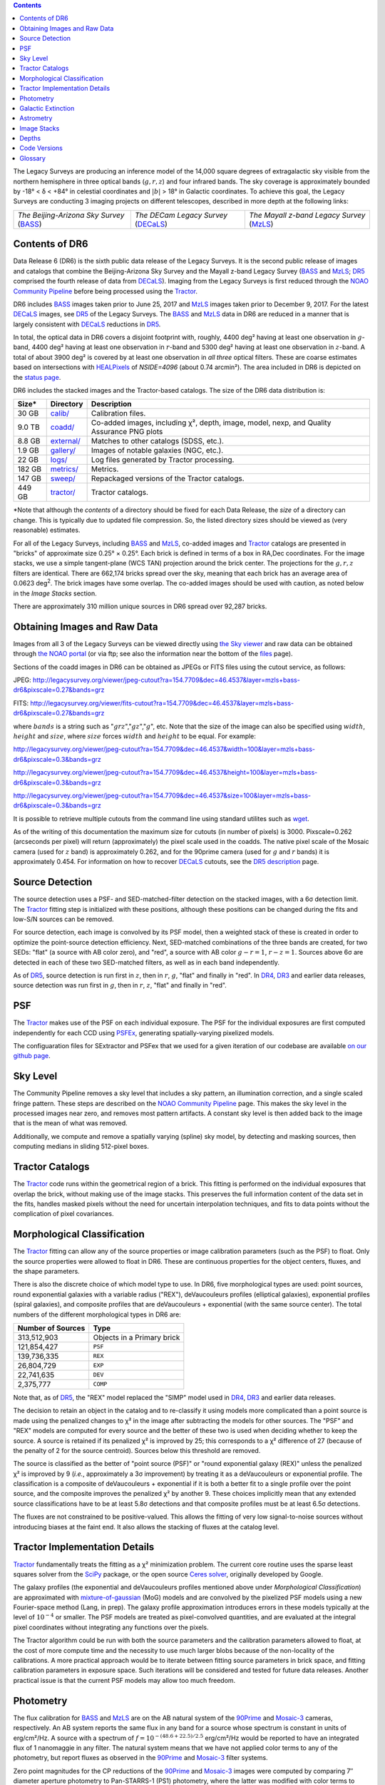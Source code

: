 .. title: Data Release Description
.. slug: description
.. tags: mathjax
.. description:

.. |sigma|    unicode:: U+003C3 .. GREEK SMALL LETTER SIGMA
.. |sup2|     unicode:: U+000B2 .. SUPERSCRIPT TWO
.. |alpha|      unicode:: U+003B1 .. GREEK SMALL LETTER ALPHA
.. |chi|      unicode:: U+003C7 .. GREEK SMALL LETTER CHI
.. |delta|    unicode:: U+003B4 .. GREEK SMALL LETTER DELTA
.. |deg|    unicode:: U+000B0 .. DEGREE SIGN
.. |times|  unicode:: U+000D7 .. MULTIPLICATION SIGN
.. |plusmn| unicode:: U+000B1 .. PLUS-MINUS SIGN
.. |Prime|    unicode:: U+02033 .. DOUBLE PRIME

.. class:: pull-right well

.. contents::

The Legacy Surveys are producing an inference model of the 14,000 square degrees
of extragalactic sky visible from the northern hemisphere in three optical bands
(:math:`g,r,z`) and four infrared bands.  The sky coverage is approximately bounded by
-18\ |deg| < |delta| < +84\ |deg| in celestial coordinates and :math:`|b|` > 18\
|deg| in Galactic coordinates. To achieve this goal, the Legacy Surveys are conducting
3 imaging projects on different telescopes, described in more depth at the following links:

========================================== ===================================== ===========================================
*The Beijing-Arizona Sky Survey* (`BASS`_) *The DECam Legacy Survey* (`DECaLS`_) *The Mayall z-band Legacy Survey* (`MzLS`_)
========================================== ===================================== ===========================================

.. _`BASS`: ../../bass
.. _`DECaLS`: ../../decamls
.. _`MzLS`: ../../mzls
.. _`Tractor`: https://github.com/dstndstn/tractor
.. _`NOAO Community Pipeline`: http://www.noao.edu/noao/staff/fvaldes/CPDocPrelim/PL201_3.html
.. _`Ceres solver`: http://ceres-solver.org
.. _`SciPy`: http://www.scipy.org
.. _`mixture-of-gaussian`: http://arxiv.org/abs/1210.6563
.. _`SFD98`: https://arxiv.org/abs/astro-ph/9710327
.. _`recommended conversions by the WISE team`: http://wise2.ipac.caltech.edu/docs/release/allsky/expsup/sec4_4h.html#conv2ab
.. _`Gaia Data Release 1`: http://gaia.esac.esa.int/documentation/GDR1/index.html
.. _`DR5`: ../../dr5
.. _`DR4`: ../../dr4
.. _`DR3`: ../../dr3
.. _`DR2`: ../../dr2
.. _`DESI`: http://desi.lbl.gov
.. _`status page`: ../../status
.. _`HEALPixels`: https://healpix.jpl.nasa.gov

Contents of DR6
===============

Data Release 6 (DR6) is the sixth public data release of the Legacy Surveys. It is the
second public release of images and catalogs that combine the Beijing-Arizona Sky Survey
and the Mayall z-band Legacy Survey (`BASS`_ and `MzLS`_; `DR5`_ comprised the fourth 
release of data from `DECaLS`_). Imaging from the Legacy Surveys is first reduced
through the `NOAO Community Pipeline`_ before being processed using the `Tractor`_.

DR6 includes `BASS`_ images taken prior to June 25, 2017 and `MzLS`_ images taken
prior to December 9, 2017. For the latest `DECaLS`_ images, see `DR5`_ of the Legacy 
Surveys. The `BASS`_ and `MzLS`_ data in DR6 are reduced in a manner that is largely
consistent with `DECaLS`_ reductions in `DR5`_.

In total, the optical data in DR6 covers a disjoint footprint
with, roughly, 4400 deg\ |sup2| having at least one observation
in :math:`g`-band, 4400 deg\ |sup2| having at least one observation
in :math:`r`-band and 5300 deg\ |sup2| having at least one observation
in :math:`z`-band. A total of about 3900 deg\ |sup2| is covered by at least one 
observation in *all three* optical filters. These are coarse estimates based
on intersections with `HEALPixels`_ of *NSIDE=4096* (about 0.74 arcmin\ |sup2|).
The area included in DR6 is depicted on the `status page`_.

DR6 includes the stacked images and the Tractor-based catalogs.
The size of the DR6 data distribution is:

========== ============ =======================
Size*       Directory    Description
========== ============ =======================
30 GB      `calib/`_    Calibration files.
9.0 TB     `coadd/`_    Co-added images, including |chi|\ |sup2|, depth, image, model, nexp, and Quality Assurance PNG plots
8.8 GB     `external/`_ Matches to other catalogs (SDSS, etc.).
1.9 GB     `gallery/`_  Images of notable galaxies (NGC, etc.).
22 GB      `logs/`_     Log files generated by Tractor processing.
182 GB     `metrics/`_  Metrics.
147 GB     `sweep/`_    Repackaged versions of the Tractor catalogs.
449 GB     `tractor/`_  Tractor catalogs.
========== ============ =======================

\*Note that although the *contents* of a directory should be fixed for each Data Release, 
the *size* of a directory can change. This is typically due to updated file compression. 
So, the listed directory sizes should be viewed as (very reasonable) estimates.

.. _`calib/`: http://portal.nersc.gov/project/cosmo/data/legacysurvey/dr6/calib/
.. _`coadd/`: http://portal.nersc.gov/project/cosmo/data/legacysurvey/dr6/coadd/
.. _`external/`: http://portal.nersc.gov/project/cosmo/data/legacysurvey/dr6/external/
.. _`gallery/`: http://portal.nersc.gov/project/cosmo/data/legacysurvey/dr6/gallery/
.. _`logs/`: http://portal.nersc.gov/project/cosmo/data/legacysurvey/dr6/logs/
.. _`metrics/`: http://portal.nersc.gov/project/cosmo/data/legacysurvey/dr6/metrics/
.. _`sweep/`: http://portal.nersc.gov/project/cosmo/data/legacysurvey/dr6/sweep/
.. _`tractor/`: http://portal.nersc.gov/project/cosmo/data/legacysurvey/dr6/tractor/

For all of the Legacy Surveys, including `BASS`_ and `MzLS`_, co-added images and
`Tractor`_ catalogs are presented in "bricks" of approximate
size 0.25\ |deg| |times| 0.25\ |deg|.  Each brick is defined in terms of a box in RA,Dec
coordinates.  For the image stacks, we use a simple tangent-plane (WCS TAN)
projection around the brick center. The projections for the :math:`g,r,z` filters are identical.
There are 662,174 bricks spread over the sky, meaning that each brick has an average
area of 0.0623 deg\ :sup:`2`\ . The brick images have some overlap.
The co-added images should be
used with caution, as noted below in the *Image Stacks* section.

There are approximately 310 million unique sources in DR6 spread over 92,287 bricks.


Obtaining Images and Raw Data
==============================

Images from all 3 of the Legacy Surveys can be viewed directly using 
`the Sky viewer`_ and raw data can be obtained through `the NOAO portal`_ 
(or via ftp; see also the information near
the bottom of the `files`_ page).

Sections of the coadd images in DR6 can be obtained as JPEGs or FITS files using
the cutout service, as follows:

JPEG: http://legacysurvey.org/viewer/jpeg-cutout?ra=154.7709&dec=46.4537&layer=mzls+bass-dr6&pixscale=0.27&bands=grz

FITS: http://legacysurvey.org/viewer/fits-cutout?ra=154.7709&dec=46.4537&layer=mzls+bass-dr6&pixscale=0.27&bands=grz

where :math:`bands` is a string such as ":math:`grz`",":math:`gz`",":math:`g`", etc. Note that the
size of the image can also be specified using :math:`width`, :math:`height` and :math:`size`,
where :math:`size` forces :math:`width` and :math:`height` to be equal. For example:

http://legacysurvey.org/viewer/jpeg-cutout?ra=154.7709&dec=46.4537&width=100&layer=mzls+bass-dr6&pixscale=0.3&bands=grz

http://legacysurvey.org/viewer/jpeg-cutout?ra=154.7709&dec=46.4537&height=100&layer=mzls+bass-dr6&pixscale=0.3&bands=grz

http://legacysurvey.org/viewer/jpeg-cutout?ra=154.7709&dec=46.4537&size=100&layer=mzls+bass-dr6&pixscale=0.3&bands=grz

It is possible to retrieve multiple cutouts from the command line using standard utilites such as `wget`_.

As of the writing of this documentation the maximum size for cutouts (in number of pixels) is 3000.
Pixscale=0.262 (arcseconds per pixel) will return (approximately) the pixel scale used in
the coadds.  The native pixel scale of the Mosaic camera (used for :math:`z` band) is
approximately 0.262, and for the 90prime camera (used for :math:`g` and :math:`r` bands)
it is approximately 0.454.
For information on how to recover `DECaLS`_ cutouts, see the `DR5 description`_ page.

.. _`wget`: https://www.gnu.org/software/wget/manual/wget.html#Overview
.. _`DR5 description`: ../../dr5/description
.. _`files`: ../files
.. _`the Sky viewer`: http://legacysurvey.org/viewer
.. _`the NOAO portal`: http://archive.noao.edu/search/query

Source Detection
================

The source detection uses a PSF- and SED-matched-filter detection on
the stacked images, with a 6\ |sigma| detection limit.
The `Tractor`_ fitting step is initialized with these positions, although
these positions can be changed during the fits and
low-S/N sources can be removed.

For source detection, each image is convolved by its PSF model, then a weighted stack
of these is created in order to optimize the point-source detection
efficiency.  Next, SED-matched combinations of the three bands are
created, for two SEDs: "flat" (a source with AB color zero), and
"red", a source with AB color :math:`g-r = 1`, :math:`r-z = 1`.  Sources above 6\ |sigma|
are detected in each of these two SED-matched filters, as well as in each band independently.

As of `DR5`_, source detection is run first in :math:`z`, then in :math:`r`, :math:`g`, "flat"
and finally in "red". In `DR4`_, `DR3`_ and earlier data releases,
source detection was run first in :math:`g`, then in :math:`r`, :math:`z`, "flat"
and finally in "red".

PSF
===

The `Tractor`_ makes use of the PSF on each individual exposure. The PSF for
the individual exposures are first computed independently for each CCD
using PSFEx_, generating spatially-varying pixelized models.

The configuaration files for SExtractor and PSFex that we used for a given
iteration of our codebase are available `on our github page`_.

.. _`PSFEx`: http://www.astromatic.net/software/psfex
.. _`on our github page`: https://github.com/legacysurvey/legacypipe-dir/tree/master/calib/se-config

Sky Level
=========

The Community Pipeline removes a sky level that includes a sky pattern, an illumination 
correction, and a single scaled fringe pattern. These steps are described on the 
`NOAO Community Pipeline`_ page. This makes the sky level in the processed images near 
zero, and removes most pattern artifacts. A constant sky level is then added back to the 
image that is the mean of what was removed.

Additionally, we compute and remove a spatially varying (spline) sky
model, by detecting and masking sources, then computing medians in
sliding 512-pixel boxes. 

Tractor Catalogs
================

The `Tractor`_ code runs within the geometrical region
of a brick. This fitting is performed on the individual exposures
that overlap the brick, without making use of the image stacks.
This preserves the full information content of the data set in the fits,
handles masked pixels without the need for uncertain interpolation techniques,
and fits to data points without the complication of pixel covariances.

Morphological Classification
============================

The `Tractor`_ fitting can allow any of the source properties or
image calibration parameters (such as the PSF) to float.
Only the source properties were allowed to float in DR6.
These are continuous properties for the object centers, fluxes,
and the shape parameters. 

There is also the discrete choice of which
model type to use. In DR6, five morphological types are used: point sources,
round exponential galaxies with a variable radius ("REX"), deVaucouleurs profiles
(elliptical galaxies), exponential profiles (spiral galaxies), and composite
profiles that are deVaucouleurs + exponential (with the same source center).
The total numbers of the different morphological types in DR6 are:

================= ==================
Number of Sources Type
================= ==================
   313,512,903    Objects in a Primary brick
   121,854,427    ``PSF``
   139,736,335    ``REX``
    26,804,729    ``EXP``
    22,741,635    ``DEV``
     2,375,777    ``COMP``
================= ==================

Note that, as of `DR5`_, the "REX" model replaced the "SIMP" model used in
`DR4`_, `DR3`_ and earlier data releases.

The decision to retain an object in the catalog and to re-classify it using
models more complicated than a point source is made using the penalized
changes to |chi|\ |sup2| in the image after subtracting the models for other sources.
The "PSF" and "REX" models are computed for every source and the better of these 
two is used when deciding whether to keep the source. A source is retained if its 
penalized |chi|\ |sup2| is improved by 25; this corresponds to a |chi|\ |sup2| 
difference of 27 (because of the penalty of 2 for the source centroid). Sources 
below this threshold are removed. 

The source is classified as the better of "point source (PSF)" or "round exponential 
galaxy (REX)" unless the penalized |chi|\ |sup2| is improved by 9 (*i.e.*, 
approximately a 3\ |sigma| improvement) by treating it as a deVaucouleurs or 
exponential profile. The classification is a composite of deVaucouleurs + exponential 
if it is both a better fit to a single profile over the point source, and the composite 
improves the penalized |chi|\ |sup2| by another 9. These choices implicitly mean
that any extended source classifications have to be at least 5.8\ |sigma| detections
and that composite profiles must be at least 6.5\ |sigma| detections.

The fluxes are not constrained to be positive-valued.  This allows the fitting of 
very low signal-to-noise sources without introducing biases at the faint end.  It 
also allows the stacking of fluxes at the catalog level.


Tractor Implementation Details
==============================

`Tractor`_ fundamentally treats the fitting as a |chi|\ |sup2| minimization
problem.  The current core routine uses the sparse least squares
solver from the `SciPy`_ package, or the open source
`Ceres solver`_, originally developed by Google.

The galaxy profiles (the exponential and deVaucouleurs profiles mentioned above
under *Morphological Classification*) are approximated with `mixture-of-gaussian`_ 
(MoG) models and are convolved by the pixelized PSF models using a new 
Fourier-space method (Lang, in prep).
The galaxy profile approximation introduces errors in these
models typically at the level of :math:`10^{-4}` or smaller.
The PSF models are treated as pixel-convolved quantities,
and are evaluated at the integral pixel coordinates without integrating
any functions over the pixels.

The Tractor algorithm could be run with both the source parameters
and the calibration parameters allowed to float, at the cost of
more compute time and the necessity to use much larger blobs because
of the non-locality of the calibrations.  A more practical approach
would be to iterate between fitting source parameters in brick space,
and fitting calibration parameters in exposure space.  Such iterations
will be considered and tested for future data releases.
Another practical issue is that the current PSF models may allow
too much freedom.

Photometry
==========

The flux calibration for `BASS`_ and `MzLS`_ are on the AB natural system of the `90Prime`_ 
and `Mosaic-3`_ cameras, respectively.
An AB system reports the same flux in any band for a source whose spectrum is
constant in units of erg/cm\ |sup2|/Hz. A source with a spectrum of
:math:`f = 10^{-(48.6+22.5)/2.5}` erg/cm\ |sup2|/Hz
would be reported to have an integrated flux of 1 nanomaggie in any filter.
The natural system means that we have not
applied color terms to any of the photometry, but report fluxes as observed in the
`90Prime`_ and `Mosaic-3`_ filter systems.

Zero point magnitudes for the CP reductions of the `90Prime`_ and `Mosaic-3`_ images
were computed by comparing 7\ |Prime| diameter aperture photometry to Pan-STARRS-1 (PS1)
photometry, where the latter was modified with color terms
to place the PS1 photometry on the `90Prime`_ and `Mosaic-3`_ camera systems.  
The same color terms are applied to all CCDs.
Zero points are computed separately for each CCD, but not for each amplifier.
The *average* color terms to convert from PS1 to `90Prime`_ (for `BASS`_) and 
`Mosaic-3`_ (for `MzLS`_)  were computed for stars
in the color range :math:`0.4 < (g-i) < 2.7` as follows:

.. math::
               (g-i) & = & g_{\mathrm{PS}} - i_{\mathrm{PS}} \\
   g_{\mathrm{BASS}} & = & g_{\mathrm{PS}} + 0.06630 (g-i) + 0.00958 (g-i)^2 - 0.00672 (g-i)^3 \\
   r_{\mathrm{BASS}} & = & r_{\mathrm{PS}} - 0.04836 (g-i) + 0.01100 (g-i)^2 - 0.00563 (g-i)^3 \\
   z_{\mathrm{MzLS}} & = & z_{\mathrm{PS}} - 0.12315 (g-i) + 0.04608 (g-i)^2 - 0.01164 (g-i)^3 \\

The brightnesses of objects are all stored as linear fluxes in units of nanomaggies.  The 
conversion from linear fluxes to magnitudes is :math:`m = 22.5 - 2.5 \log_{10}(\mathrm{flux})`.
These linear fluxes are well-defined even at the faint end, and the errors on the linear 
fluxes should be very close to a normal distribution.  The fluxes can be negative for faint 
objects, and indeed we expect many such cases for the faintest objects.

The filter curves are available for `BASS g-band`_, `BASS r-band`_, `MzLS z-band`_ and
`MzLS z-band with corrections`_ for the telescope, corrector, camera and atmosphere 
(at airmass=1.0).
The derivation of the BASS filter responses is described on the `BASS website`_.

As of DR6, PSF photometry uses the same PSF models 
(and sky background subtraction) for zeropoint-fitting as is later used in cataloging.  
This was not the case for `DR5`_ or before.
So, starting with DR6, the measured fluxes for PS1 stars should be completely self-consistent.

DR6 also contains WISE fluxes force-photometered at the position of Legacy Survey sources.
The WISE Level 1 images and the unWISE image stacks are on a Vega system.
We have converted these to an AB system using the `recommended conversions by
the WISE team`_. Namely,
:math:`\mathrm{Flux}_{\mathrm{AB}} = \mathrm{Flux}_{\mathrm{Vega}} * 10^{-(\Delta m/2.5)}`
where :math:`\Delta m` = 2.699, 3.339, 5.174, and 6.620 mag in the W1, W2, W3 and W4 bands.
For example, a WISE W1 image should be multiplied by :math:`10^{-2.699/2.5} = 0.083253` to
give units consistent with the Tractor catalogs. These conversion factors are recorded in the
Tractor catalog headers ("WISEAB1", etc). The result is that the optical and WISE fluxes 
we provide should all be within a few percent of being on an AB system.


.. _`BASS website`: http://batc.bao.ac.cn/BASS/doku.php?id=datarelease:telescope_and_instrument:home#filters
.. _`BASS g-band`: ../../files/bass-g.txt
.. _`BASS r-band`: ../../files/bass-r.txt
.. _`MzLS z-band`: ../../files/kpzd.txt
.. _`MzLS z-band with corrections`: ../../files/kpzdccdcorr3.txt
.. _`Mosaic-3`: http://www-kpno.kpno.noao.edu/mosaic/index.html
.. _`90Prime`: https://soweb.as.arizona.edu/~tscopewiki/doku.php?id=90prime_info

Galactic Extinction
===================

For DR6, we calculate Galactic extinction for `BASS`_ and `MzLS`_ as if they are on the DECam
filter system (e.g., see `DR5`_).

Eddie Schlafly has computed the extinction coefficients for the DECam filters through 
airmass=1.3. Those coefficients are 3.995, 3.214, 2.165, 1.592, 1.211, 1.064 for 
:math:`ugrizY`, and are applied to the `SFD98`_ E(B-V) values at the coordinate of 
each object.  The coefficients at different airmasses only have small changes, with 
the largest effect in :math:`g`-band where the coefficient would be 3.219
at airmass=1 and 3.202 at airmass=2.


Astrometry
==========

Our astrometry uses the `Gaia Data Release 1`_ system. Positions of sources are tied to 
predicted Gaia positions at the epoch of the corresponding Legacy Survey observation. The 
residuals are typically smaller than |plusmn|\ 0.03\ |Prime|.

Astrometric calibration of all optical Legacy Survey data is conducted using Gaia 
astrometric positions of stars matched to Pan-STARRS-1 (PS1).
The same matched objects are used for both astrometric and photometric calibration. There 
are some areas of sky where Gaia has "holes," i.e., where stars brighter than the Gaia 
magnitude limit are missing from the Gaia catalog. As a result, in
some regions of the survey there are fewer matches to a given bright magnitude limit in 
the PS1-Gaia catalog than there are in the PS1 catalog that was used for astrometric 
calibration in, e.g., `DR4`_ of the Legacy Surveys.

As of DR6, PSF photometry uses the same PSF models 
(and sky background subtraction) for zero-point-fitting as is later used in cataloging.  
This was not the case for `DR5`_ or before.
So, starting with DR6, the measured positions for Gaia stars should be completely 
self-consistent, substantially reducing any systematic errors in astrometry.


Image Stacks
============

The image stacks are provided for convenience, but were not used in the Tractor fits.
These images are oversized by approximately 260 pixels in each dimension. These are 
tangent projections centered at each brick center, North up, with dimensions of 
3600 |times| 3600 and a scale of 0.262\ |Prime|/pix.  The image stacks are computed 
using Lanczos-3 interpolation. These stacks should not be used for "precision" work.


Depths
======

The histograms below depict the median 5\ |sigma| point source (AB) depths for areas with
different numbers of observations in DR6.

.. image:: ../../files/depth-hist-g.png
    :height: 375
    :width: 570
.. image:: ../../files/depth-hist-r.png
    :height: 375
    :width: 570
.. image:: ../../files/depth-hist-z.png
    :height: 375
    :width: 570
    :alt: DR6 Depth Plots

These histograms are based upon the formal errors in the Tractor 
catalogs for point sources, which need further confirmation. These depths can be compared 
to the predicted proposed depths for 2 observations at 1.5\ |Prime| seeing of 
:math:`g=24.7`, :math:`r=23.9`, :math:`z=23.0`.


Code Versions
=============

* `desiconda/20170818-1.1.12-img` was used, except for the following three packages, for which a local build was created to bypass the desiconda build:

  - `fitsio <https://github.com/esheldon/fitsio>`_: git commit 844055b00de464ed87e1e7560d9e9c2a2e4dc138, tag v0.9.12rc1-21-g844055b
  - `Astrometry.net <https://github.com/dstndstn/astrometry.net>`_: git commit: a5cb17a742cf0e66e5d0e09675b8c7e614aabcb9, tag 0.73-1-ga5cb17a
  - `Tractor  <https://github.com/dstndstn/tractor>`_: git commit bc042691d58f6d684642cade435bdd2eff3a241e, tag dr6.2

* `LegacyPipe <https://github.com/legacysurvey/legacypipe>`_ was upgraded twice to fix small bugs, but the bulk of the processing was done with the first version: 

  - git commit 02a4d874a957c66da8d4a9b079299f74c9456a53, tag dr6.rc1 
  - git commit 536e466dbb0d022e767835810858a50ffe0fe0fc, tag dr6.rc1.1
  - git commit 1b741bbd35e30d16f4d56ef673d3583baa335645, tag dr6.rc1.2

* Note that Brick `1228p810` was processed with a different stack: `desiconda 20170719-1.1.9-imaging`, `legacypipe dr6.rc1.1-18-g80be603`
* NOAO Community Pipeline: mixture of versions; recorded as ``PLVER``

.. _`Legacy Survey Data Release 2`: ../../dr2
.. _`Legacy Survey Data Release 3`: ../../dr3
.. _`Legacy Survey Data Release 4`: ../../dr4
.. _`Legacy Survey Data Release 5`: ../../dr5

Glossary
========

BASS
    `Beijing-Arizona Sky Survey <http://legacysurvey.org/bass>`_.

Blob
    Continguous region of pixels above a detection threshold and neighboring
    pixels; Tractor is optimized within blobs.

Brick
    A region bounded by lines of constant RA and DEC; reductions
    are performed within bricks of size approximately 0.25\ |deg| |times| 0.25\ |deg|.

CP
    Community Pipeline (reduction pipeline operated by NOAO;
    http://www.noao.edu/noao/staff/fvaldes/CPDocPrelim/PL201_3.html).

DECaLS
    `Dark Energy Camera Legacy Survey <http://legacysurvey.org/decamls>`_.

DR2
    `Legacy Survey Data Release 2`_.

DR3
    `Legacy Survey Data Release 3`_.

DR4
    `Legacy Survey Data Release 4`_.

DR5
    `Legacy Survey Data Release 5`_.

DECam
    Dark Energy Camera on the NOAO Blanco 4-meter telescope.

maggie
    Linear flux units, where an object with an AB magnitude of 0 has a
    flux of 1.0 maggie.  A convenient unit is the nanomaggie: a flux of 1 nanomaggie
    corresponds to an AB magnitude of 22.5.

MoG
    Mixture-of-gaussian model to approximate the galaxy models (http://arxiv.org/abs/1210.6563).

MzLS
    `Mayall z-band Legacy Survey <http://legacysurvey.org/mzls>`_.

NOAO
    `National Optical Astronomy Observatory <http://www.noao.edu>`_.

nanomaggie
    Linear flux units, where an object with an AB magnitude of 22.5 has a flux
    of :math:`1 \times 10^{-9}` maggie or 1.0 nanomaggie.

PSF
    Point spread function.

PSFEx
    `Emmanuel Bertin's PSF fitting code <http://www.astromatic.net/software/psfex>`_.

SDSS
    `Sloan Digital Sky Survey <http://www.sdss.org>`_.

SDSS DR12
    `Sloan Digital Sky Survey Data Release 12 <https://www.sdss.org/dr12/>`_.

SDSS DR13
    `Sloan Digital Sky Survey Data Release 13 <https://www.sdss.org/dr13/>`_.

SED
    Spectral energy distribution.

SourceExtractor
    `Source Extractor reduction code <http://www.astromatic.net/software/sextractor>`_.

SFD98
    Schlegel, Finkbeiner & Davis 1998 extinction maps (http://adsabs.harvard.edu/abs/1998ApJ...500..525S).

Tractor
    `Dustin Lang's inference code <https://github.com/dstndstn/tractor>`_.

unWISE
    New coadds of the WISE imaging, at original full resolution
    (http://unwise.me, http://arxiv.org/abs/1405.0308).

WISE
    `Wide Infrared Survey Explorer <http://wise.ssl.berkeley.edu>`_.
